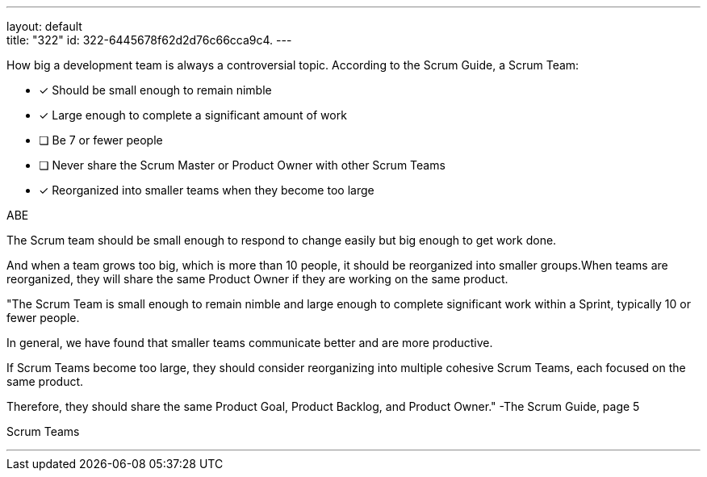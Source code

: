 ---
layout: default + 
title: "322"
id: 322-6445678f62d2d76c66cca9c4.
---


[#question]


****

[#query]
--
How big a development team is always a controversial topic. According to the Scrum Guide, a Scrum Team:
--

[#list]
--
* [*] Should be small enough to remain nimble
* [*] Large enough to complete a significant amount of work
* [ ] Be 7 or fewer people
* [ ] Never share the Scrum Master or Product Owner with other Scrum Teams
* [*] Reorganized into smaller teams when they become too large

--
****

[#answer]
ABE

[#explanation]
--
The Scrum team should be small enough to respond to change easily but big enough to get work done. 

And when a team grows too big, which is more than 10 people, it should be reorganized into smaller groups.When teams are reorganized, they will share the same Product Owner if they are working on the same product.

"The Scrum Team is small enough to remain nimble and large enough to complete significant work within a Sprint, typically 10 or fewer people. 

In general, we have found that smaller teams communicate better and are more productive. 

If Scrum Teams become too large, they should consider reorganizing into multiple cohesive Scrum Teams, each focused on the same product. 

Therefore, they should share the same Product Goal, Product Backlog, and Product Owner." 
-The Scrum Guide, page 5
--

[#ka]
Scrum Teams

'''

